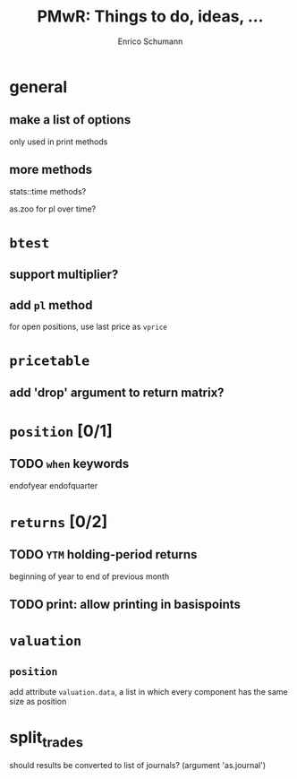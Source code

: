 #+TITLE: PMwR: Things to do, ideas, ...
#+AUTHOR: Enrico Schumann
#+CATEGORY: PMwR

* general

** make a list of options

   only used in print methods


** more methods

   stats::time methods?

   as.zoo for pl over time?

   

* =btest=

** support multiplier?


** add =pl= method

   for open positions, use last price as =vprice=


* =pricetable=

** add 'drop' argument to return matrix?


* =position= [0/1]

** TODO =when= keywords

   endofyear
   endofquarter


* =returns= [0/2]

** TODO =YTM= holding-period returns

   beginning of year to end of previous month

** TODO print: allow printing in basispoints



* =valuation=

** =position=

   add attribute =valuation.data=, a list in which
   every component has the same size as position


* split_trades

  should results be converted to list of journals?
  (argument 'as.journal')
